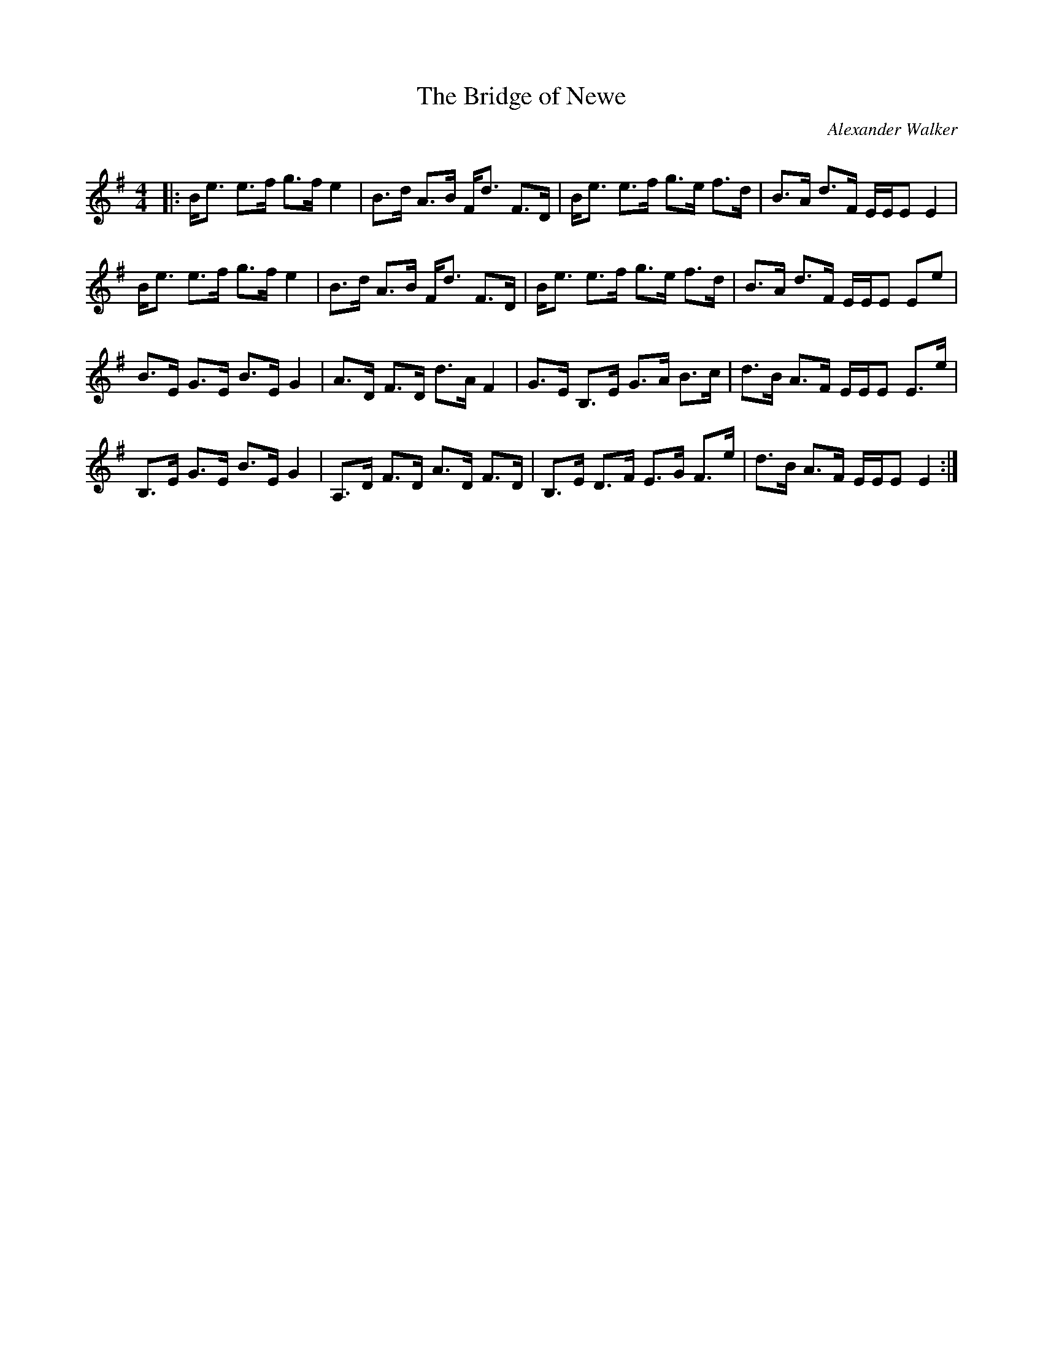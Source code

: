 X:1
T: The Bridge of Newe
C:Alexander Walker
R:Strathspey
Q: 128
K:Em
M:4/4
L:1/16
|:Be3 e3f g3f e4|B3d A3B Fd3 F3D|Be3 e3f g3e f3d|B3A d3F EEE2 E4|
Be3 e3f g3f e4|B3d A3B Fd3 F3D|Be3 e3f g3e f3d|B3A d3F EEE2 E2e2|
B3E G3E B3E G4|A3D F3D d3A F4|G3E B,3E G3A B3c|d3B A3F EEE2 E3e|
B,3E G3E B3E G4|A,3D F3D A3D F3D|B,3E D3F E3G F3e|d3B A3F EEE2 E4:|
